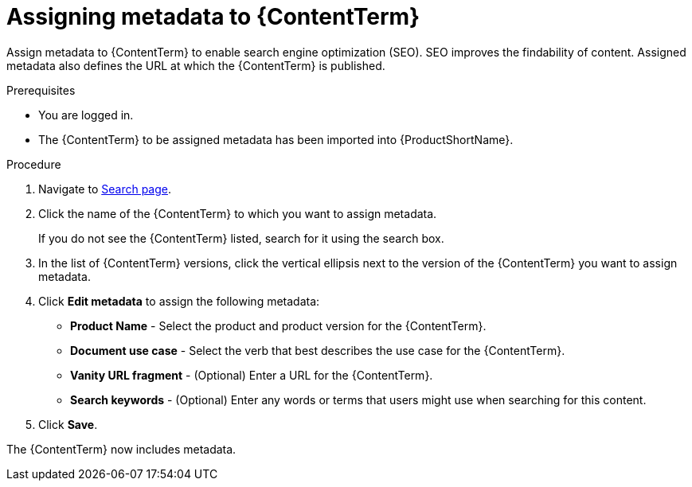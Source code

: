 [id="assigning-metadata-to-a-module_{context}"]
= Assigning metadata to {ContentTerm}

[role="_abstract"]
Assign metadata to {ContentTerm} to enable search engine optimization (SEO). SEO improves the findability of content. Assigned metadata also defines the URL at which the {ContentTerm} is published.

.Prerequisites

* You are logged in.
* The {ContentTerm} to be assigned metadata has been imported into {ProductShortName}.

.Procedure

. Navigate to link:{LinkToSearchPage}[Search page].

. Click the name of the {ContentTerm} to which you want to assign metadata.
+
If you do not see the {ContentTerm} listed, search for it using the search box.

. In the list of {ContentTerm} versions, click the vertical ellipsis next to the version of the {ContentTerm} you want to assign metadata.

. Click *Edit metadata* to assign the following metadata: 
+
* *Product Name* - Select the product and product version for the {ContentTerm}.
* *Document use case* - Select the verb that best describes the use case for the {ContentTerm}.
* *Vanity URL fragment* - (Optional) Enter a URL for the {ContentTerm}.
* *Search keywords* - (Optional) Enter any words or terms that users might use when searching for this content.

. Click *Save*.

The {ContentTerm} now includes metadata.
